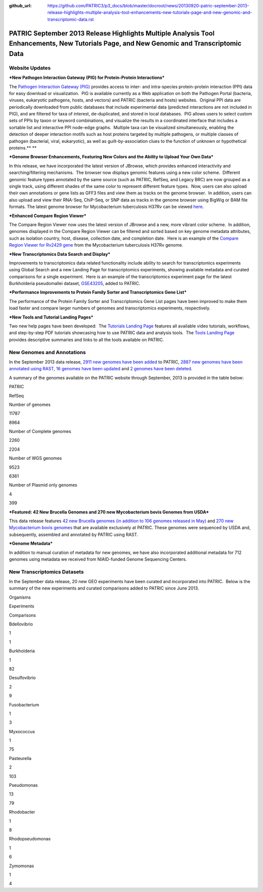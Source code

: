 :github_url: https://github.com/PATRIC3/p3_docs/blob/master/docroot/news/20130920-patric-september-2013-release-highlights-multiple-analysis-tool-enhancements-new-tutorials-page-and-new-genomic-and-transcriptomic-data.rst

=========================================================================================================================================
PATRIC September 2013 Release Highlights Multiple Analysis Tool Enhancements, New Tutorials Page, and New Genomic and Transcriptomic Data
=========================================================================================================================================

.. feed-entry::
   :date: 2013-09-20

**Website Updates**
===================

***New Pathogen Interaction Gateway (PIG) for Protein-Protein
Interactions***

The `Pathogen Interaction Gateway
(PIG) <http://patricbrc.org/portal/portal/patric/HPITool?cType=taxon&cId=&dm=>`__
provides access to inter- and intra-species protein-protein interaction
(PPI) data for easy download or visualization.  PIG is available
currently as a Web application on both the Pathogen Portal (bacteria,
viruses, eukaryotic pathogens, hosts, and vectors) and PATRIC (bacteria
and hosts) websites.  Original PPI data are periodically downloaded from
public databases that include experimental data (predicted interactions
are not included in PIG), and are filtered for taxa of interest,
de-duplicated, and stored in local databases.  PIG allows users to
select custom sets of PPIs by taxon or keyword combinations, and
visualize the results in a coordinated interface that includes a
sortable list and interactive PPI node-edge graphs.  Multiple taxa can
be visualized simultaneously, enabling the detection of deeper
interaction motifs such as host proteins targeted by multiple pathogens,
or multiple classes of pathogen (bacterial, viral, eukaryotic), as well
as guilt-by-association clues to the function of unknown or hypothetical
proteins.\ ** **

***Genome Browser Enhancements, Featuring New Colors and the Ability to
Upload Your Own Data***

In this release, we have incorporated the latest version of JBrowse,
which provides enhanced interactivity and searching/filtering
mechanisms.  The browser now displays genomic features using a new color
scheme.  Different genomic feature types annotated by the same source
(such as PATRIC, RefSeq, and Legacy BRC) are now grouped as a single
track, using different shades of the same color to represent different
feature types.  Now, users can also upload their own annotations or gene
lists as GFF3 files and view them as tracks on the genome browser.  In
addition, users can also upload and view their RNA-Seq, ChiP-Seq, or SNP
data as tracks in the genome browser using BigWig or BAM file formats.
The latest genome browser for Mycobacterium tuberculosis H37Rv can be
viewed
`here <http://patricbrc.org/portal/portal/patric/GenomeBrowser?cType=genome&cId=87468&loc=0..10000&tracks=DNA,PATRICGenes,RefSeqGenes>`__.

***Enhanced Compare Region Viewer***

The Compare Region Viewer now uses the latest version of JBrowse and a
new, more vibrant color scheme.  In addition, genomes displayed in the
Compare Region Viewer can be filtered and sorted based on key genome
metadata attributes, such as isolation country, host, disease,
collection date, and completion date.  Here is an example of the
`Compare Region Viewer for Rv2429
gene <http://patricbrc.org/portal/portal/patric/CompareRegionViewer?cType=feature&cId=18153995&tracks=&regions=5&window=10000&loc=1..10000>`__
from the Mycobacterium tuberculosis H37Rv genome.

***New Transcriptomics Data Search and Display***

Improvements to transcriptomics data related functionality include
ability to search for transcriptomics experiments using Global Search
and a new Landing Page for transcriptomics experiments, showing
available metadata and curated comparisons for a single experiment.
 Here is an example of the transcriptomics experiment page for the
latest Burkholderia pseudomallei dataset,
`GSE43205 <http://patricbrc.org/portal/portal/patric/SingleExperiment?cType=taxon&cId=2&eid=1191081>`__,
added to PATRIC.

***Performance Improvements to Protein Family Sorter and Transcriptomics
Gene List***

The performance of the Protein Family Sorter and Transcriptomics Gene
List pages have been improved to make them load faster and compare
larger numbers of genomes and transcriptomics experiments, respectively.

***New Tools and Tutorial Landing Pages***

Two new help pages have been developed:  The `Tutorials Landing
Page <http://patricbrc.org/portal/portal/patric/Tutorials>`__ features
all available video tutorials, workflows, and step-by-step PDF tutorials
showcasing how to use PATRIC data and analysis tools.  The `Tools
Landing Page <http://patricbrc.org/portal/portal/patric/Tools>`__
provides descriptive summaries and links to all the tools available on
PATRIC.

**New Genomes and Annotations**
===============================

In the September 2013 data release, `2911 new genomes have been
added <ftp://ftp.patricbrc.org/patric2/RELEASE_NOTES/Sept2013/genomes_added>`__
to PATRIC, `2887 new genomes have been annotated using
RAST <ftp://ftp.patricbrc.org/patric2/RELEASE_NOTES/Sept2013/new_genomes_annotated>`__,
`16 genomes have been
updated <ftp://ftp.patricbrc.org/patric2/RELEASE_NOTES/Sept2013/genomes_updated>`__
and `2 genomes have been
deleted <ftp://ftp.patricbrc.org/patric2/RELEASE_NOTES/Sept2013/genomes_deleted>`__.

A summary of the genomes available on the PATRIC website through
September, 2013 is provided in the table below:

.. raw:: html

   <div align="center">

.. raw:: html

   <table width="74%" border="1" cellspacing="0" cellpadding="0">

.. raw:: html

   <tr>

.. raw:: html

   <td width="69%">

.. raw:: html

   </td>

.. raw:: html

   <td width="16%">

.. raw:: html

   <p align="right">

PATRIC

.. raw:: html

   </p>

.. raw:: html

   </td>

.. raw:: html

   <td width="13%">

.. raw:: html

   <p align="right">

RefSeq

.. raw:: html

   </p>

.. raw:: html

   </td>

.. raw:: html

   </tr>

.. raw:: html

   <tr>

.. raw:: html

   <td width="69%">

Number of genomes

.. raw:: html

   </td>

.. raw:: html

   <td width="16%">

.. raw:: html

   <p align="right">

11787

.. raw:: html

   </p>

.. raw:: html

   </td>

.. raw:: html

   <td width="13%">

.. raw:: html

   <p align="right">

8964

.. raw:: html

   </p>

.. raw:: html

   </td>

.. raw:: html

   </tr>

.. raw:: html

   <tr>

.. raw:: html

   <td width="69%">

Number of Complete genomes

.. raw:: html

   </td>

.. raw:: html

   <td width="16%">

.. raw:: html

   <p align="right">

2260

.. raw:: html

   </p>

.. raw:: html

   </td>

.. raw:: html

   <td width="13%">

.. raw:: html

   <p align="right">

2204

.. raw:: html

   </p>

.. raw:: html

   </td>

.. raw:: html

   </tr>

.. raw:: html

   <tr>

.. raw:: html

   <td width="69%">

Number of WGS genomes

.. raw:: html

   </td>

.. raw:: html

   <td width="16%">

.. raw:: html

   <p align="right">

9523

.. raw:: html

   </p>

.. raw:: html

   </td>

.. raw:: html

   <td width="13%">

.. raw:: html

   <p align="right">

6361

.. raw:: html

   </p>

.. raw:: html

   </td>

.. raw:: html

   </tr>

.. raw:: html

   <tr>

.. raw:: html

   <td width="69%">

Number of Plasmid only genomes

.. raw:: html

   </td>

.. raw:: html

   <td width="16%">

.. raw:: html

   <p align="right">

4

.. raw:: html

   </p>

.. raw:: html

   </td>

.. raw:: html

   <td width="13%">

.. raw:: html

   <p align="right">

399

.. raw:: html

   </p>

.. raw:: html

   </td>

.. raw:: html

   </tr>

.. raw:: html

   </table>

.. raw:: html

   </div>

***Featured: 42 New Brucella Genomes and 270 new Mycobacterium bovis
Genomes from USDA***

This data release features `42 new Brucella genomes (in addition to 106
genomes released in
May) <http://test.patricbrc.org/portal/portal/patric/GenomeList?cType=taxon&cId=234&kw=USDA+AND+2013>`__
and `270 new Mycobacterium bovis
genomes <http://test.patricbrc.org/portal/portal/patric/GenomeList?cType=taxon&cId=1763&kw=USDA+AND+2013-09-01>`__
that are available exclusively at PATRIC. These genomes were sequenced
by USDA and, subsequently, assembled and annotated by PATRIC using RAST.

***Genome Metadata***

In addition to manual curation of metadata for new genomes, we have also
incorporated additional metadata for 712 genomes using metadata we
received from NIAID-funded Genome Sequencing Centers.

**New Transcriptomics Datasets**
================================

In the September data release, 20 new GEO experiments have been curated
and incorporated into PATRIC.  Below is the summary of the new
experiments and curated comparisons added to PATRIC since June 2013.

.. raw:: html

   <div align="center">

.. raw:: html

   <table width="253" border="0" cellspacing="0" cellpadding="0">

.. raw:: html

   <tr>

.. raw:: html

   <td valign="bottom" nowrap="nowrap" width="102">

Organisms

.. raw:: html

   </td>

.. raw:: html

   <td valign="bottom" nowrap="nowrap" width="73">

Experiments

.. raw:: html

   </td>

.. raw:: html

   <td valign="bottom" nowrap="nowrap" width="78">

Comparisons

.. raw:: html

   </td>

.. raw:: html

   </tr>

.. raw:: html

   <tr>

.. raw:: html

   <td valign="bottom" nowrap="nowrap" width="102">

Bdellovibrio

.. raw:: html

   </td>

.. raw:: html

   <td valign="bottom" nowrap="nowrap" width="73">

.. raw:: html

   <p align="right">

1

.. raw:: html

   </p>

.. raw:: html

   </td>

.. raw:: html

   <td valign="bottom" nowrap="nowrap" width="78">

.. raw:: html

   <p align="right">

1

.. raw:: html

   </p>

.. raw:: html

   </td>

.. raw:: html

   </tr>

.. raw:: html

   <tr>

.. raw:: html

   <td valign="bottom" nowrap="nowrap" width="102">

Burkholderia

.. raw:: html

   </td>

.. raw:: html

   <td valign="bottom" nowrap="nowrap" width="73">

.. raw:: html

   <p align="right">

1

.. raw:: html

   </p>

.. raw:: html

   </td>

.. raw:: html

   <td valign="bottom" nowrap="nowrap" width="78">

.. raw:: html

   <p align="right">

82

.. raw:: html

   </p>

.. raw:: html

   </td>

.. raw:: html

   </tr>

.. raw:: html

   <tr>

.. raw:: html

   <td valign="bottom" nowrap="nowrap" width="102">

Desulfovibrio

.. raw:: html

   </td>

.. raw:: html

   <td valign="bottom" nowrap="nowrap" width="73">

.. raw:: html

   <p align="right">

2

.. raw:: html

   </p>

.. raw:: html

   </td>

.. raw:: html

   <td valign="bottom" nowrap="nowrap" width="78">

.. raw:: html

   <p align="right">

9

.. raw:: html

   </p>

.. raw:: html

   </td>

.. raw:: html

   </tr>

.. raw:: html

   <tr>

.. raw:: html

   <td valign="bottom" nowrap="nowrap" width="102">

Fusobacterium

.. raw:: html

   </td>

.. raw:: html

   <td valign="bottom" nowrap="nowrap" width="73">

.. raw:: html

   <p align="right">

1

.. raw:: html

   </p>

.. raw:: html

   </td>

.. raw:: html

   <td valign="bottom" nowrap="nowrap" width="78">

.. raw:: html

   <p align="right">

3

.. raw:: html

   </p>

.. raw:: html

   </td>

.. raw:: html

   </tr>

.. raw:: html

   <tr>

.. raw:: html

   <td valign="bottom" nowrap="nowrap" width="102">

Myxococcus

.. raw:: html

   </td>

.. raw:: html

   <td valign="bottom" nowrap="nowrap" width="73">

.. raw:: html

   <p align="right">

1

.. raw:: html

   </p>

.. raw:: html

   </td>

.. raw:: html

   <td valign="bottom" nowrap="nowrap" width="78">

.. raw:: html

   <p align="right">

75

.. raw:: html

   </p>

.. raw:: html

   </td>

.. raw:: html

   </tr>

.. raw:: html

   <tr>

.. raw:: html

   <td valign="bottom" nowrap="nowrap" width="102">

Pasteurella

.. raw:: html

   </td>

.. raw:: html

   <td valign="bottom" nowrap="nowrap" width="73">

.. raw:: html

   <p align="right">

2

.. raw:: html

   </p>

.. raw:: html

   </td>

.. raw:: html

   <td valign="bottom" nowrap="nowrap" width="78">

.. raw:: html

   <p align="right">

103

.. raw:: html

   </p>

.. raw:: html

   </td>

.. raw:: html

   </tr>

.. raw:: html

   <tr>

.. raw:: html

   <td valign="bottom" nowrap="nowrap" width="102">

Pseudomonas

.. raw:: html

   </td>

.. raw:: html

   <td valign="bottom" nowrap="nowrap" width="73">

.. raw:: html

   <p align="right">

13

.. raw:: html

   </p>

.. raw:: html

   </td>

.. raw:: html

   <td valign="bottom" nowrap="nowrap" width="78">

.. raw:: html

   <p align="right">

79

.. raw:: html

   </p>

.. raw:: html

   </td>

.. raw:: html

   </tr>

.. raw:: html

   <tr>

.. raw:: html

   <td valign="bottom" nowrap="nowrap" width="102">

Rhodobacter

.. raw:: html

   </td>

.. raw:: html

   <td valign="bottom" nowrap="nowrap" width="73">

.. raw:: html

   <p align="right">

1

.. raw:: html

   </p>

.. raw:: html

   </td>

.. raw:: html

   <td valign="bottom" nowrap="nowrap" width="78">

.. raw:: html

   <p align="right">

8

.. raw:: html

   </p>

.. raw:: html

   </td>

.. raw:: html

   </tr>

.. raw:: html

   <tr>

.. raw:: html

   <td valign="bottom" nowrap="nowrap" width="102">

Rhodopseudomonas

.. raw:: html

   </td>

.. raw:: html

   <td valign="bottom" nowrap="nowrap" width="73">

.. raw:: html

   <p align="right">

1

.. raw:: html

   </p>

.. raw:: html

   </td>

.. raw:: html

   <td valign="bottom" nowrap="nowrap" width="78">

.. raw:: html

   <p align="right">

6

.. raw:: html

   </p>

.. raw:: html

   </td>

.. raw:: html

   </tr>

.. raw:: html

   <tr>

.. raw:: html

   <td valign="bottom" nowrap="nowrap" width="102">

Zymomonas

.. raw:: html

   </td>

.. raw:: html

   <td valign="bottom" nowrap="nowrap" width="73">

.. raw:: html

   <p align="right">

1

.. raw:: html

   </p>

.. raw:: html

   </td>

.. raw:: html

   <td valign="bottom" nowrap="nowrap" width="78">

.. raw:: html

   <p align="right">

4

.. raw:: html

   </p>

.. raw:: html

   </td>

.. raw:: html

   </tr>

.. raw:: html

   </table>

.. raw:: html

   </div>
